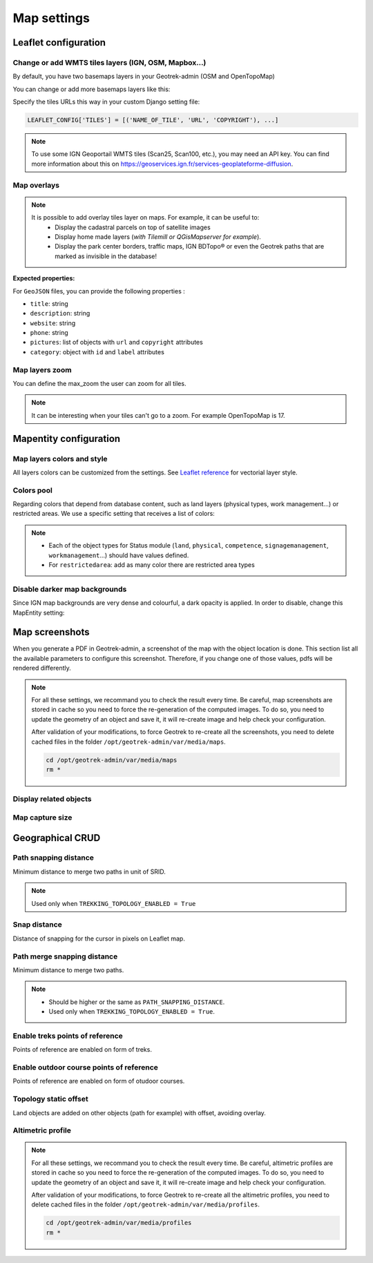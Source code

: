 .. meta::
    :description: Advanced configuration - Map settings
    :keywords: Leaflet, Mapentity, CRUD

.. _map-settings:

===============
Map settings
===============

.. info::
  
  For a complete list of available parameters, refer to the default values in `geotrek/settings/base.py <https://github.com/GeotrekCE/Geotrek-admin/blob/master/geotrek/settings/base.py>`_.

Leaflet configuration
----------------------

Change or add WMTS tiles layers (IGN, OSM, Mapbox…)
~~~~~~~~~~~~~~~~~~~~~~~~~~~~~~~~~~~~~~~~~~~~~~~~~~~~

By default, you have two basemaps layers in your Geotrek-admin (OSM and OpenTopoMap)

You can change or add more basemaps layers like this:

Specify the tiles URLs this way in your custom Django setting file:

.. code-block:: python

    LEAFLET_CONFIG['TILES'] = [('NAME_OF_TILE', 'URL', 'COPYRIGHT'), ...]

.. note:: 
  To use some IGN Geoportail WMTS tiles (Scan25, Scan100, etc.), you may need an API key. You can find more information about this on https://geoservices.ign.fr/services-geoplateforme-diffusion.

.. md-tab-set::
    :name: leaflet-config-tile-tabs

    .. md-tab-item:: Default configuration

        .. code-block:: python

    
                LEAFLET_CONFIG['TILES'] = [
                    (
                        'OpenTopoMap',
                        'https://{s}.tile.opentopomap.org/{z}/{x}/{y}.png',
                        {
                            'attribution': 'map data: © <a href="https://openstreetmap.org/copyright">OpenStreetMap</a>; contributors, <a href="http://viewfinderpanoramas.org">SRTM</a> | map style: © <a href="https://opentopomap.org">OpenTopoMap</a> (<a href="https://creativecommons.org/licenses/by-sa/3.0/">CC-BY-SA</a>;)',
                            'maxNativeZoom': 17,
                            'maxZoom': 22
                        }
                    ),
                    (
                        'OpenStreetMap',
                        'https://{s}.tile.openstreetmap.org/{z}/{x}/{y}.png',
                        {
                            'attribution': '&copy; <a href="https://www.openstreetmap.org/copyright">Contributeurs d\'OpenStreetMap</a>',
                            'maxNativeZoom': 19,
                            'maxZoom': 22
                        }
                    )
                ]
    .. md-tab-item:: Example with IGN and OSM basemaps

         .. code-block:: python

    
                LEAFLET_CONFIG['TILES'] = [
                (
                    'IGN Plan V2',
                    '//data.geopf.fr/wmts?SERVICE=WMTS&REQUEST=GetTile&VERSION=1.0.0&LAYER=GEOGRAPHICALGRIDSYSTEMS.PLANIGNV2&STYLE=normal&FORMAT=image/png&TILEMATRIXSET=PM&TILEMATRIX={z}&TILEROW={y}&TILECOL={x}',
                    {
                        'attribution': 'Plan IGNV2 - Carte © IGN/Geoportail',
                        'maxNativeZoom': 16,
                        'maxZoom': 22
                    }
                ),
                (
                    'IGN Orthophotos',
                    '//data.geopf.fr/wmts?SERVICE=WMTS&REQUEST=GetTile&VERSION=1.0.0&LAYER=ORTHOIMAGERY.ORTHOPHOTOS&STYLE=normal&FORMAT=image/jpeg&TILEMATRIXSET=PM&TILEMATRIX={z}&TILEROW={y}&TILECOL={x}',
                    {
                        'attribution': 'Orthophotos - Carte © IGN/Geoportail',
                        'maxNativeZoom': 19,
                        'maxZoom': 22
                    }
                ),
                (
                    'OpenStreetMap',
                    '//{s}.tile.openstreetmap.org/{z}/{x}/{y}.png',
                    {
                        'attribution': '&copy; <a href="https://www.openstreetmap.org/copyright">Contributeurs d\'OpenStreetMap</a>',
                        'maxNativeZoom': 19,
                        'maxZoom': 22
                    }
                ),
                (
                    'OpenTopoMap',
                    '//{s}.tile.opentopomap.org/{z}/{x}/{y}.png',
                    {
                        'attribution': 'map data: © <a href="https://openstreetmap.org/copyright">OpenStreetMap</a> contributors, <a href="http://viewfinderpanoramas.org">SRTM</a> | map style: © <a href="https://opentopomap.org">OpenTopoMap</a> (<a href="https://creativecommons.org/licenses/by-sa/3.0/">CC-BY-SA</a>)',
                        'maxNativeZoom': 17,
                        'maxZoom': 22
                    }
                ),
                (
                    'IGN Scan 25',
                    '//data.geopf.fr/private/wmts?apikey=ign_scan_ws&LAYER=GEOGRAPHICALGRIDSYSTEMS.MAPS&EXCEPTIONS=text/xml&FORMAT=image/jpeg&SERVICE=WMTS&VERSION=1.0.0&REQUEST=GetTile&STYLE=normal&TILEMATRIXSET=PM&TILEMATRIX={z}&TILEROW={y}&TILECOL={x}',
                    {
                        'attribution': 'Plan Scan 25 Touristique - Carte © IGN/Geoportail',
                        'maxNativeZoom': 17,
                        'maxZoom': 22
                    }
                ),
                ]

Map overlays
~~~~~~~~~~~~~~

.. note::
  It is possible to add overlay tiles layer on maps. For example, it can be useful to:
    - Display the cadastral parcels on top of satellite images
    - Display home made layers (*with Tilemill or QGisMapserver for example*).
    - Display the park center borders, traffic maps, IGN BDTopo® or even the Geotrek paths that are marked as invisible in the database!

.. md-tab-set::
    :name: leaflet-config-overlay-tabs

    .. md-tab-item:: Basic example

        You can configure overlays layers like this:

        .. code-block:: python

    
                LEAFLET_CONFIG['OVERLAYS'] = [
                (
                    'IGN Cadastre',
                    '//data.geopf.fr/wmts?SERVICE=WMTS&REQUEST=GetTile&VERSION=1.0.0&LAYER=CADASTRALPARCELS.PARCELLAIRE_EXPRESS&STYLE=normal&FORMAT=image/png&TILEMATRIXSET=PM&TILEMATRIX={z}&TILEROW={y}&TILECOL={x}',
                    {
                        'attribution': 'Cadastre - Carte © IGN/Geoportail',
                        'maxNativeZoom': 19,
                        'maxZoom': 22
                    }
                ),
                ]
    .. md-tab-item:: Advanced example

         .. code-block:: python

    
                LEAFLET_CONFIG['OVERLAYS'] = [
                ('Coeur de parc', 'http://serveur/coeur-parc/{z}/{x}/{y}.png', '&copy; PNF'),
                ]

**Expected properties:**

For ``GeoJSON`` files, you can provide the following properties :

* ``title``: string
* ``description``: string
* ``website``: string
* ``phone``: string
* ``pictures``: list of objects with ``url`` and ``copyright`` attributes
* ``category``: object with ``id`` and ``label`` attributes

Map layers zoom
~~~~~~~~~~~~~~~~

You can define the max_zoom the user can zoom for all tiles.

.. md-tab-set::
    :name: leaflet-config-max-zoom-tabs

    .. md-tab-item:: Default configuration

            .. code-block:: python
    
                LEAFLET_CONFIG['MAX_ZOOM'] = 19
                
    .. md-tab-item:: Example

         .. code-block:: python
    
                LEAFLET_CONFIG['MAX_ZOOM'] = 20

.. note::
  It can be interesting when your tiles can't go to a zoom. For example OpenTopoMap is 17.

Mapentity configuration
-------------------------

Map layers colors and style
~~~~~~~~~~~~~~~~~~~~~~~~~~~~

All layers colors can be customized from the settings. See `Leaflet reference <http://leafletjs.com/reference.html#path>`_ for vectorial layer style.

.. md-tab-set::
    :name: mapentity-config-tabs

    .. md-tab-item:: Default configuration

        See the default values in `geotrek/settings/base.py <https://github.com/GeotrekCE/Geotrek-admin/blob/master/geotrek/settings/base.py>`_ for the complete list of available styles.

        .. code-block:: python

                MAPENTITY_CONFIG['MAP_STYLES'] = {
                    # Path
                    'path': {'weight': 2, 'color': '#FF4800', 'opacity': 1.0},

                    # Draft path
                    'draftpath': {'weight': 5, 'opacity': 1, 'color': 'yellow', 'dashArray': '8, 8'},

                    # City
                    'city': {'weight': 4, 'color': '#FF9700', 'opacity': 0.3, 'fillOpacity': 0.0},

                    # District
                    'district': {'weight': 6, 'color': '#FF9700', 'opacity': 0.3, 'fillOpacity': 0.0, 'dashArray': '12, 12'},

                    # Restricted area
                    'restrictedarea': {'weight': 2, 'color': 'red', 'opacity': 0.5, 'fillOpacity': 0.5},

                    # Land edge
                    'land': {'weight': 4, 'color': 'red', 'opacity': 1.0},

                    # Physical edge
                    'physical': {'weight': 6, 'color': 'red', 'opacity': 1.0},

                    # Circulation edge
                    'circulation': {'weight': 6, 'color': 'red', 'opacity': 1.0},

                    # Competence edge
                    'competence': {'weight': 4, 'color': 'red', 'opacity': 1.0},

                    # Work management edge
                    'workmanagement': {'weight': 4, 'color': 'red', 'opacity': 1.0},

                    # Signage management edge
                    'signagemanagement': {'weight': 5, 'color': 'red', 'opacity': 1.0},

                    # File imported via FileLayer (e.g., GPX, KML, GeoJSON)
                    'filelayer': {'color': 'blue', 'opacity': 1.0, 'fillOpacity': 0.9, 'weight': 3, 'radius': 5},

                    # Object detail (used to focus on a specific feature)
                    'detail': {'color': '#ffff00'},

                    # Other objects
                    'others': {'color': '#ffff00'},

                    # Styles used for PDF printing
                    'print': {
                        # Path
                        'path': {'weight': 1},

                        # Trek
                        'trek': {
                            'color': '#FF3300', 'weight': 7, 'opacity': 0.5,
                            'arrowColor': 'black', 'arrowSize': 10
                        },
                    }
                }

    .. md-tab-item:: Examples

            Example to override configuration for displaying ``Path`` objects::

                MAPENTITY_CONFIG['MAP_STYLES']['path'] = {'color': 'red', 'weight': 5}

            Example to override a specific parameter::

                MAPENTITY_CONFIG['MAP_STYLES']['city']['opacity'] = 0.8

Colors pool
~~~~~~~~~~~~

Regarding colors that depend from database content, such as land layers (physical types, work management...) or restricted areas. We use a specific setting that receives a list of colors:

.. md-tab-set::
    :name: mapentity-config-color-pools-tabs

    .. md-tab-item:: Default configuration

        See the default values in `geotrek/settings/base.py <https://github.com/GeotrekCE/Geotrek-admin/blob/master/geotrek/settings/base.py>`_ for the complete list of colors.

        .. code-block:: python

    
                COLORS_POOL = {
                               'land': ['#f37e79', '#7998f3', '#bbf379', '#f379df', '#f3bf79', '#9c79f3', '#7af379'],
                               'physical': ['#f3799d', '#79c1f3', '#e4f379', '#de79f3', '#79f3ba', '#f39779', '#797ff3'],
                               'circulation': ['#f3799d', '#79c1f3', '#e4f379', '#de79f3', '#79f3ba', '#f39779', '#797ff3'],
                               'competence': ['#a2f379', '#f379c6', '#79e9f3', '#f3d979', '#b579f3', '#79f392', '#f37984'],
                               'signagemanagement': ['#79a8f3', '#cbf379', '#f379ee', '#79f3e3', '#79f3d3'],
                               'workmanagement': ['#79a8f3', '#cbf379', '#f379ee', '#79f3e3', '#79f3d3'],
                               'restrictedarea': ['plum', 'violet', 'deeppink', 'orchid',
                                                  'darkviolet', 'lightcoral', 'palevioletred',
                                                  'MediumVioletRed', 'MediumOrchid', 'Magenta',
                                                  'LightSalmon', 'HotPink', 'Fuchsia']}
    .. md-tab-item:: Example

         .. code-block:: python

    
                COLORS_POOL['restrictedarea'] = ['#ff00ff', 'red', '#ddddd'...]
.. note:: 
  - Each of the object types for Status module (``land``, ``physical``, ``competence``, ``signagemanagement``, ``workmanagement``...) should have values defined.
  - For ``restrictedarea``: add as many color there are restricted area types

Disable darker map backgrounds
~~~~~~~~~~~~~~~~~~~~~~~~~~~~~~~

Since IGN map backgrounds are very dense and colourful, a dark opacity is applied. In order to disable, change this MapEntity setting:

.. md-tab-set::
    :name: map-background-fogged-tabs

    .. md-tab-item:: Default configuration

        .. code-block:: python

          MAPENTITY_CONFIG['MAP_BACKGROUND_FOGGED'] = True

    .. md-tab-item:: Example

        .. code-block:: python

          MAPENTITY_CONFIG['MAP_BACKGROUND_FOGGED'] = False

Map screenshots
----------------

When you generate a PDF in Geotrek-admin, a screenshot of the map with the object location is done. This section list all the available parameters to configure this screenshot. Therefore, if you change one of those values, pdfs will be rendered differently.

.. note::
  For all these settings, we recommand you to check the result every time. Be careful, map screenshots are stored in cache so you need to force the re-generation of the computed images. To do so, you need to update the geometry of an object and save it, it will re-create image and help check your configuration.

  After validation of your modifications, to force Geotrek to re-create all the screenshots, you need to delete cached files in the folder ``/opt/geotrek-admin/var/media/maps``.

  .. code-block:: bash

    cd /opt/geotrek-admin/var/media/maps
    rm *


Display related objects
~~~~~~~~~~~~~~~~~~~~~~~

.. md-tab-set::
    :name: show-on-map-screenshot-tabs

    .. md-tab-item:: Default configuration

        .. code-block:: python

          SHOW_SENSITIVE_AREAS_ON_MAP_SCREENSHOT = True
          SHOW_POIS_ON_MAP_SCREENSHOT = True
          SHOW_SERVICES_ON_MAP_SCREENSHOT = True
          SHOW_SIGNAGES_ON_MAP_SCREENSHOT = True
          SHOW_INFRASTRUCTURES_ON_MAP_SCREENSHOT = True

    .. md-tab-item:: Example
      
        .. code-block:: python

          SHOW_SENSITIVE_AREAS_ON_MAP_SCREENSHOT = True
          SHOW_POIS_ON_MAP_SCREENSHOT = False
          SHOW_SERVICES_ON_MAP_SCREENSHOT = True
          SHOW_SIGNAGES_ON_MAP_SCREENSHOT = False
          SHOW_INFRASTRUCTURES_ON_MAP_SCREENSHOT = False

Map capture size
~~~~~~~~~~~~~~~~~

.. code-block:: bash
    :caption: Allow to change the size in pixels of the screenshot

    MAP_CAPTURE_SIZE = 800

Geographical CRUD
-------------------

Path snapping distance
~~~~~~~~~~~~~~~~~~~~~~~

.. ns-detail::

    .. 

Minimum distance to merge two paths in unit of SRID.

.. md-tab-set::
    :name: path-snapping-distance-tabs

    .. md-tab-item:: Default configuration

            .. code-block:: python
    
                PATH_SNAPPING_DISTANCE = 1 # Distance of path snapping in meters

    .. md-tab-item:: Example

         .. code-block:: python
    
                PATH_SNAPPING_DISTANCE = 2

.. note::
  Used only when ``TREKKING_TOPOLOGY_ENABLED = True``

Snap distance
~~~~~~~~~~~~~~~

Distance of snapping for the cursor in pixels on Leaflet map.

.. md-tab-set::
    :name: path-snap-distance-tabs

    .. md-tab-item:: Default configuration

            .. code-block:: python
    
                SNAP_DISTANCE = 30 # Distance of snapping in pixels
                
    .. md-tab-item:: Example

         .. code-block:: python
    
                SNAP_DISTANCE = 15

Path merge snapping distance
~~~~~~~~~~~~~~~~~~~~~~~~~~~~~

Minimum distance to merge two paths.

.. md-tab-set::
    :name: path-merge-snapping-distance-tabs

    .. md-tab-item:: Default configuration

            .. code-block:: python
    
                PATH_MERGE_SNAPPING_DISTANCE = 2 # minimum distance to merge paths
                
    .. md-tab-item:: Example

         .. code-block:: python
    
                PATH_MERGE_SNAPPING_DISTANCE = 3

.. note::
  - Should be higher or the same as ``PATH_SNAPPING_DISTANCE``. 
  - Used only when ``TREKKING_TOPOLOGY_ENABLED = True``.

Enable treks points of reference
~~~~~~~~~~~~~~~~~~~~~~~~~~~~~~~~~

Points of reference are enabled on form of treks.

.. md-tab-set::
    :name: trek-points-of-reference-enabled-tabs

    .. md-tab-item:: Default configuration

            .. code-block:: python
    
                TREK_POINTS_OF_REFERENCE_ENABLED = True
                
    .. md-tab-item:: Example

         .. code-block:: python
    
                TREK_POINTS_OF_REFERENCE_ENABLED = False


Enable outdoor course points of reference
~~~~~~~~~~~~~~~~~~~~~~~~~~~~~~~~~~~~~~~~~~~

Points of reference are enabled on form of otudoor courses.

.. md-tab-set::
    :name: outdoor-course-of-reference-enabled-tabs

    .. md-tab-item:: Default configuration

            .. code-block:: python
    
                OUTDOOR_COURSE_POINTS_OF_REFERENCE_ENABLED = True
                
    .. md-tab-item:: Example

         .. code-block:: python
    
                OUTDOOR_COURSE_POINTS_OF_REFERENCE_ENABLED = False

Topology static offset
~~~~~~~~~~~~~~~~~~~~~~~~

Land objects are added on other objects (path for example) with offset, avoiding overlay.

.. image:: /images/advanced-configuration/status.jpg
   :align: center
   :alt: Status


.. md-tab-set::
    :name: topology-static-offset-tabs

    .. md-tab-item:: Default configuration

        .. code-block:: python

    
                TOPOLOGY_STATIC_OFFSETS = {'land': -5,
                                        'physical': 0,
                                        'circulation': 15,
                                        'competence': 5,
                                        'signagemanagement': -10,
                                        'workmanagement': 10}
    .. md-tab-item:: Example

         .. code-block:: python

    
                TOPOLOGY_STATIC_OFFSETS = {'land': -5, 
                                        'physical': 0, 
                                        'competence': 5, 
                                        'signagemanagement': -10, 
                                        'workmanagement': 10}

Altimetric profile
~~~~~~~~~~~~~~~~~~~~~

.. md-tab-set::
    :name: altimetric-profile-tabs

    .. md-tab-item:: Default configuration

        .. code-block:: python

          ALTIMETRIC_PROFILE_PRECISION = 25  # Sampling precision in meters
          ALTIMETRIC_PROFILE_AVERAGE = 2  # nb of points for altimetry moving average
          ALTIMETRIC_PROFILE_STEP = 1  # Step min precision for positive / negative altimetry gain
          ALTIMETRIC_PROFILE_BACKGROUND = 'white'
          ALTIMETRIC_PROFILE_COLOR = '#F77E00'
          ALTIMETRIC_PROFILE_HEIGHT = 400
          ALTIMETRIC_PROFILE_WIDTH = 800
          ALTIMETRIC_PROFILE_FONTSIZE = 25
          ALTIMETRIC_PROFILE_FONT = 'ubuntu'
          ALTIMETRIC_PROFILE_MIN_YSCALE = 1200  # Minimum y scale (in meters)
          ALTIMETRIC_AREA_MAX_RESOLUTION = 150  # Maximum number of points (by width/height)
          ALTIMETRIC_AREA_MARGIN = 0.15

    .. md-tab-item:: Example

         .. code-block:: python

          ALTIMETRIC_PROFILE_PRECISION = 30  
          ALTIMETRIC_PROFILE_AVERAGE = 4  # nb of points for altimetry moving average
          ALTIMETRIC_PROFILE_STEP = 1  # Step min precision for positive / negative altimetry gain
          ALTIMETRIC_PROFILE_BACKGROUND = 'white'
          ALTIMETRIC_PROFILE_COLOR = '#F77E00'
          ALTIMETRIC_PROFILE_HEIGHT = 500
          ALTIMETRIC_PROFILE_WIDTH = 1000
          ALTIMETRIC_PROFILE_FONTSIZE = 30
          ALTIMETRIC_PROFILE_FONT = 'ubuntu'
          ALTIMETRIC_PROFILE_MIN_YSCALE = 1200  # Minimum y scale (in meters)
          ALTIMETRIC_AREA_MAX_RESOLUTION = 150  # Maximum number of points (by width/height)
          ALTIMETRIC_AREA_MARGIN = 0.30

.. note::
  For all these settings, we recommand you to check the result every time. Be careful, altimetric profiles are stored in cache so you need to force the re-generation of the computed images. To do so, you need to update the geometry of an object and save it, it will re-create image and help check your configuration.

  After validation of your modifications, to force Geotrek to re-create all the altimetric profiles, you need to delete cached files in the folder ``/opt/geotrek-admin/var/media/profiles``.

  .. code-block:: bash

    cd /opt/geotrek-admin/var/media/profiles
    rm *

